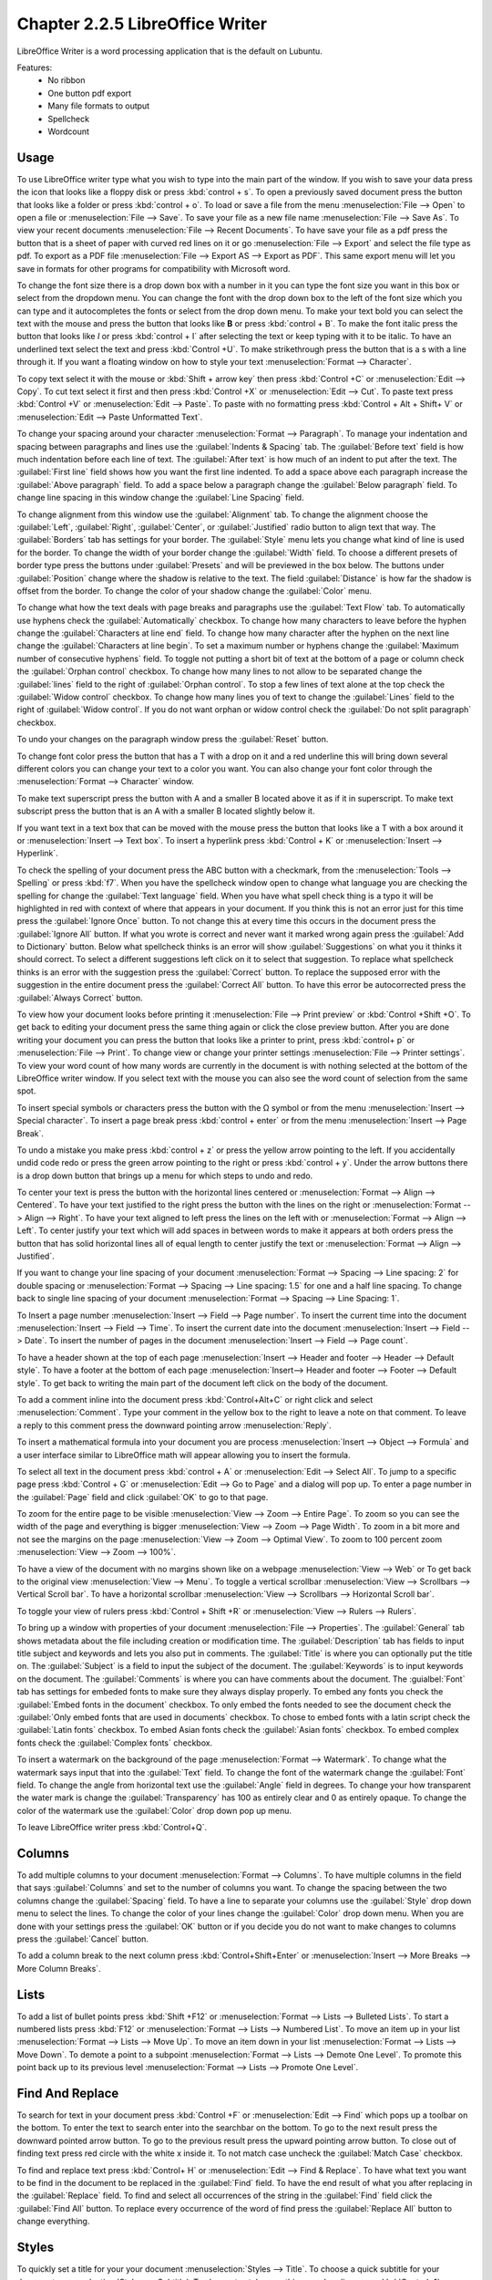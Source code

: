 Chapter 2.2.5 LibreOffice Writer
================================

LibreOffice Writer is a word processing application that is the default on Lubuntu.

Features:
 - No ribbon
 - One button pdf export
 - Many file formats to output
 - Spellcheck
 - Wordcount
 

Usage
------
To use LibreOffice writer type what you wish to type into the main part of the window. If you wish to save your data press the icon that looks like a floppy disk or press :kbd:`control + s`. To open a previously saved document press the button that looks like a folder or press :kbd:`control + o`. To load or save a file from the menu :menuselection:`File --> Open` to open a file or :menuselection:`File --> Save`. To save your file as a new file name :menuselection:`File --> Save As`. To view your recent documents :menuselection:`File --> Recent Documents`. To have save your file as a pdf press the button that is a sheet of paper with curved red lines on it or go :menuselection:`File --> Export` and select the file type as pdf. To export as a PDF file :menuselection:`File --> Export AS --> Export as PDF`. This same export menu will let you save in formats for other programs for compatibility with Microsoft word.

.. image::     writer-save.png

To change the font size there is a drop down box with a number in it you can type the font size you want in this box or select from the dropdown menu. You can change the font with the drop down box to the left of the font size which you can type and it autocompletes the fonts or select from the drop down menu. To make your text bold you can select the text with the mouse and press the button that looks like **B** or press :kbd:`control + B`. To make the font italic press the button that looks like  *I* or press :kbd:`control + I` after selecting the text or keep typing with it to be italic. To have an underlined text select the text and press :kbd:`Control +U`. To make strikethrough press the button that is a s with a line through it. If you want a floating window on how to style your text :menuselection:`Format --> Character`.

To copy text select it with the mouse or :kbd:`Shift + arrow key` then press :kbd:`Control +C` or :menuselection:`Edit --> Copy`. To cut text select it first and then press :kbd:`Control +X` or :menuselection:`Edit --> Cut`. To paste text press :kbd:`Control +V` or :menuselection:`Edit --> Paste`. To paste with no formatting press :kbd:`Control + Alt + Shift+ V` or :menuselection:`Edit --> Paste Unformatted Text`.

To change your spacing around your character :menuselection:`Format --> Paragraph`. To manage your indentation and spacing between paragraphs and lines use the :guilabel:`Indents & Spacing` tab. The :guilabel:`Before text` field is how much indentation before each line of text. The :guilabel:`After text` is how much of an indent to put after the text. The :guilabel:`First line` field shows how you want the first line indented. To add a space above each paragraph increase the :guilabel:`Above paragraph` field. To add a space below a paragraph change the :guilabel:`Below paragraph` field. To change line spacing in this window change the :guilabel:`Line Spacing` field. 

.. image::   indents-spacing.png

To change alignment from this window use the :guilabel:`Alignment` tab. To change the alignment choose the :guilabel:`Left`, :guilabel:`Right`, :guilabel:`Center`,  or :guilabel:`Justified` radio button to align text that way. The :guilabel:`Borders` tab has settings for your border. The :guilabel:`Style` menu lets you change what kind of line is used for the border. To change the width of your border change the :guilabel:`Width` field. To choose a different presets of border type press the buttons under :guilabel:`Presets` and will be previewed in the box below. The buttons under :guilabel:`Position` change where the shadow is relative to the text. The field :guilabel:`Distance` is how far the shadow is offset from the border. To change the color of your shadow change the :guilabel:`Color` menu. 

.. image:: lowriter_paragraph.png

To change what how the text deals with page breaks and paragraphs use the :guilabel:`Text Flow` tab. To automatically use hyphens check the :guilabel:`Automatically` checkbox. To change how many characters to leave before the hyphen change the :guilabel:`Characters at line end` field. To change how many character after the hyphen on the next line change the :guilabel:`Characters at line begin`. To set a maximum number or hyphens change the :guilabel:`Maximum number of consecutive hyphens` field. To toggle not putting a short bit of text at the bottom of a page or column check the :guilabel:`Orphan control` checkbox. To change how many lines to not allow to be separated change the :guilabel:`lines` field to the right of :guilabel:`Orphan control`. To stop a few lines of text alone at the top check the :guilabel:`Widow control` checkbox. To change how many lines you of text to change the :guilabel:`Lines` field to the right of :guilabel:`Widow control`. If you do not want orphan or widow control check the :guilabel:`Do not split paragraph` checkbox.

.. image:: text-flow.png

To undo your changes on the paragraph window press the :guilabel:`Reset` button.


To change font color press the button that has a T with a drop on it and a red underline this will bring down several different colors you can change your text to a color you want. You can also change your font color through the :menuselection:`Format --> Character` window.

To make text superscript press the button with A and a smaller B located above it as if it in superscript. To make text subscript press the button that is an A with a smaller B located slightly below it. 

If you want text in a text box that can be moved with the mouse press the button that looks like a T with a box around it or :menuselection:`Insert --> Text box`. To insert a hyperlink press :kbd:`Control + K` or :menuselection:`Insert --> Hyperlink`. 

.. image:: libreoffice_writer.png

To check the spelling of your document press the ABC button with a checkmark, from the :menuselection:`Tools --> Spelling` or press :kbd:`f7`. When you have the spellcheck window open to change what language you are checking the spelling for change the :guilabel:`Text language` field. When you have what spell check thing is a typo it will be highlighted in red with context of where that appears in your document. If you think this is not an error just for this time press the :guilabel:`Ignore Once` button. To not change this at every time this occurs in the document press the :guilabel:`Ignore All` button. If what you wrote is correct and never want it marked wrong again press the :guilabel:`Add to Dictionary` button. Below what spellcheck thinks is an error will show :guilabel:`Suggestions` on what you it thinks it should correct. To select a different suggestions left click on it to select that suggestion. To replace what spellcheck thinks is an error with the suggestion press the :guilabel:`Correct` button. To replace the supposed error with the suggestion in the entire document press the :guilabel:`Correct All` button. To have this error be autocorrected press the :guilabel:`Always Correct` button. 

.. image:: lowriter-spellcheck.png

To view how your document looks before printing it :menuselection:`File --> Print preview` or :kbd:`Control +Shift +O`. To get back to editing your document press the same thing again or click the close preview button. After you are done writing your document you can press the button that looks like a printer to print, press :kbd:`control+ p` or :menuselection:`File --> Print`. To change view or change your printer settings :menuselection:`File --> Printer settings`. To view your word count of how many words are currently in the document is with nothing selected at the bottom of the LibreOffice writer window. If you select text with the mouse you can also see the word count of selection from the same spot.  

.. image::  lowriter-print.png

To insert special symbols or characters press the button with the Ω symbol or from the menu :menuselection:`Insert --> Special character`. To insert a page break press :kbd:`control + enter` or from the menu :menuselection:`Insert --> Page Break`.  

.. image:: specialcharacters.png

To undo a mistake you make press :kbd:`control + z` or press the yellow arrow pointing to the left. If you accidentally undid code redo or press the green arrow pointing to the right or press :kbd:`control + y`. Under the arrow buttons there is a drop down button that brings up a menu for which steps to undo and redo.     

To center your text is press the button with the horizontal lines centered or :menuselection:`Format --> Align --> Centered`. To have your text justified to the right press the button with the lines on the right or :menuselection:`Format --> Align --> Right`. To have your text aligned to left press the lines on the left with or :menuselection:`Format --> Align --> Left`. To center justify your text which will add spaces in between words to make it appears at both orders press the button that has solid horizontal lines all of equal length to center justify the text or :menuselection:`Format --> Align --> Justified`. 

If you want to change your line spacing of your document :menuselection:`Format --> Spacing --> Line spacing: 2` for double spacing or :menuselection:`Format --> Spacing --> Line spacing: 1.5` for one and a half line spacing. To change back to single line spacing of your document :menuselection:`Format --> Spacing --> Line Spacing: 1`. 

To Insert a page number :menuselection:`Insert --> Field --> Page number`. To insert the current time into the document :menuselection:`Insert --> Field --> Time`. To insert the current date into the document :menuselection:`Insert --> Field --> Date`.  To insert the number of pages in the document :menuselection:`Insert --> Field --> Page count`.

To have a header shown at the top of each page :menuselection:`Insert --> Header and footer --> Header --> Default style`. To have a footer at the bottom of each page :menuselection:`Insert--> Header and footer --> Footer --> Default style`. To get back to writing the main part of the document left click on the body of the document.  

To add a comment inline into the document press :kbd:`Control+Alt+C` or right click and select :menuselection:`Comment`. Type your comment in the yellow box to the right to leave a note on that comment. To leave a reply to this comment press the downward pointing arrow :menuselection:`Reply`.

To insert a mathematical formula into your document you are process :menuselection:`Insert --> Object --> Formula` and a user interface similar to LibreOffice math will appear allowing you to insert the formula.

To select all text in the document press :kbd:`control + A` or :menuselection:`Edit --> Select All`. To jump to a specific page press :kbd:`Control + G` or :menuselection:`Edit --> Go to Page` and a dialog will pop up. To enter a page number in the :guilabel:`Page` field and click :guilabel:`OK` to go to that page.

To zoom for the entire page to be visible :menuselection:`View --> Zoom --> Entire Page`. To zoom so you can see the width of the page and everything is bigger :menuselection:`View --> Zoom --> Page Width`. To zoom in a bit more and not see the margins on the page :menuselection:`View --> Zoom --> Optimal View`. To zoom to 100 percent zoom :menuselection:`View --> Zoom --> 100%`.

To have a view of the document with no margins shown like on a webpage :menuselection:`View --> Web` or To get back to the original view :menuselection:`View --> Menu`. To toggle a vertical scrollbar :menuselection:`View --> Scrollbars --> Vertical Scroll bar`. To have a horizontal scrollbar :menuselection:`View --> Scrollbars --> Horizontal Scroll bar`. 

To toggle your view of rulers press :kbd:`Control + Shift +R` or :menuselection:`View --> Rulers --> Rulers`.  

To bring up a window with properties of your document :menuselection:`File --> Properties`. The :guilabel:`General` tab shows metadata about the file including creation or modification time. The :guilabel:`Description` tab has fields to input title subject and keywords and lets you also put in comments. The :guilabel:`Title` is where you can optionally put the title on. The :guilabel:`Subject` is a field to input the subject of the document. The :guilabel:`Keywords` is to input keywords on the document. The :guilabel:`Comments` is where you can have comments about the document. The :guialbel:`Font` tab has settings for embeded fonts to make sure they always display properly. To embed any fonts you check the :guilabel:`Embed fonts in the document` checkbox. To only embed the fonts needed to see the document check the :guilabel:`Only embed fonts that are used in documents` checkbox. To chose to embed fonts with a latin script check the :guilabel:`Latin fonts` checkbox. To embed Asian fonts check the :guilabel:`Asian fonts` checkbox. To embed complex fonts check the :guilabel:`Complex fonts` checkbox.

.. image:: lowriter-doc-properties.png 

To insert a watermark on the background of the page :menuselection:`Format --> Watermark`. To change what the watermark says input that into the :guilabel:`Text` field. To change the font of the watermark change the :guilabel:`Font` field. To change the angle from horizontal text use the :guilabel:`Angle` field in degrees. To change your how transparent the water mark is change the :guilabel:`Transparency` has 100 as entirely clear and 0 as entirely opaque. To change the color of the watermark use the :guilabel:`Color` drop down pop up menu.

.. image:: lowriter_watermark.png

To leave LibreOffice writer press :kbd:`Control+Q`.

Columns
-------
To add multiple columns to your document :menuselection:`Format --> Columns`. To have multiple columns in the field that says :guilabel:`Columns` and set to the number of columns you want. To change the spacing between the two columns change the :guilabel:`Spacing` field. To have a line to separate your columns use the :guilabel:`Style` drop down menu to select the lines. To change the color of your lines change the :guilabel:`Color` drop down menu. When you are done with your settings press the :guilabel:`OK` button or if you decide you do not want to make changes to columns press the :guilabel:`Cancel` button.

.. image:: columns.png

To add a column break to the next column press :kbd:`Control+Shift+Enter` or :menuselection:`Insert --> More Breaks --> More Column Breaks`.

Lists
-----
To add a list of bullet points press :kbd:`Shift +F12` or :menuselection:`Format --> Lists --> Bulleted Lists`. To start a numbered lists press :kbd:`F12` or :menuselection:`Format --> Lists --> Numbered List`. To move an item up in your list :menuselection:`Format --> Lists --> Move Up`. To move an item down in your list :menuselection:`Format --> Lists --> Move Down`. To demote a point to a subpoint :menuselection:`Format --> Lists --> Demote One Level`. To promote this point back up to its previous level :menuselection:`Format --> Lists --> Promote One Level`.

Find And Replace
----------------
To search for text in your document press :kbd:`Control +F` or :menuselection:`Edit --> Find` which pops up a toolbar on the bottom. To enter the text to search enter into the searchbar on the bottom. To go to the next result press the downward pointed arrow button. To go to the previous result press the upward pointing arrow button. To close out of finding text press red circle with the white x inside it. To not match case uncheck the :guilabel:`Match Case` checkbox. 

.. image:: lowriter_findbar.png 

To find and replace text press :kbd:`Control+ H` or :menuselection:`Edit --> Find & Replace`. To have what text you want to be find in the document to be replaced in the :guilabel:`Find` field. To have the end result of what you after replacing in the :guilabel:`Replace` field. To find and select all occurrences of the string in the :guilabel:`Find` field click the :guilabel:`Find All` button. To replace every occurrence of the word of find press the :guilabel:`Replace All` button to change everything.

Styles
------
To quickly set a title for your your document :menuselection:`Styles --> Title`. To choose a quick subtitle for your document :menuselection:`Styles --> Subtitle`. To choose to style something as a heading press :kbd:`Control+1` or :menuselection:`Styles --> Heading 1`. To choose a style of a subheading press :kbd:`Control+2` or :menuselection:`Styles --> Heading 2`. To choose an even lower level heading press :kbd:`Control+F3` or :menuselection:`Styles --> Heading 3`. To quickly switch to a bulleted list :menuselection:`Styles --> Bulleted List`. To switch to a numbered list :menuselection:`Styles --> Numbered List`. To have a list styled with uppercase letters :menuselection:`Styles --> Alphabet Uppercase List`. To switch to a list with lowercase letters choose :menuselection:`Styles --> Alphabet Lowercase List`. To get a list with uppercase roman numerals select :menuselection:`Styles --> Roman Uppercase List`. To make a list with lowercase roman numerals select :menuselection:`Styles --> Roman Lowercase List`. To get back to your original normal style press :kbd:`Control+0` or :menuselection:`Styles --> Text Body`. 


Images
------
To insert an image into your go to :menuselection:`Insert --> Image` to insert an image directly to your word processing document. To move your image around left click on it and drag the image around. To resize the image while keeping the same aspect ratio click on one of the blue boxes around the corner to resize the image. To remove an image you decide you do not want in your document press the :kbd:`Delete` key. To rotate an image to the right left click on it to select it and right click on the image :menuselection:`Rotate or Flip --> Rotate 90° Right`. To rotate an image to the left right click on the image :menuselection:`Rotate or Flip --> Rotate 90° Left`. To rotate an image to fix it appearing upside-down left click the image and right click :menuselection:`Rotate or Flip --> Rotate 180°`. To get an image back to its original position :menuselection:`Rotate or Flip --> Reset Rotation`. To rotate an image freely by the mouse :menuselection:`Rotate or Flip --> Rotate` and drag with the mouse to where you want the image rotated. To flip your image vertically right click on the image :menuselection:`Rotate or Flip --> Flip Vertically`. To flip your picture horizontally :menuselection:`Rotate or Flip --> Flip Horizontally`.

.. image::  lowriterimageexample.png

Tables
------
To insert a table :menuselection:`Table --> Insert Table` and a table dialog window will popup. To change the number of columns change the :guilabel:`Columns` field. To change the number of rows change the :guilabel:`Rows` field. To view a different styles for your table are under the :guilabel:`Style` menu and you can see a preview to the right of the menu. To input text into a part of the table simply left click over that part of the table. To move to another part of the table with the arrow key with the direction you want to go. 

.. image:: table_insterting.png 

To add a row above your current row :menuselection:`Table --> Insert --> Rows Above`. To add a row below the current row :menuselection:`Table --> Insert --> Rows Below`. To add a column before the current one :menuselection:`Table --> Insert --> Columns Before`. To add a column after the current one :menuselection:`Table --> Insert --> Columns After`. To add multiple rows or columns :menuselection:`Table --> Insert --> Rows` or :menuselection:`Table --> Insert --> Column`. To switch how many of multiple rows or columns change the :guilabel:`Number` field. To switch to adding rows or columns above or below press the :guilabel:`Below Selection` button. To actually add the rows or columns press the :guilabel:`OK` button. To delete a row :menuselection:`Table --> Delete --> Rows`. To delete a column :menuselection:`Table --> Delete --> Columns`. To delete the whole table :menuselection:`Table --> Delete --> Table`.

Version
-------
Lubuntu ships with LibreOffice writer 6.3.0.4

How to Launch
-------------
To launch go to menu :menuselection:`Office --> LibreOffice Writer` or run 

.. code:: 

   lowriter 
   
from the command line.
